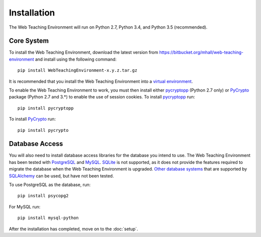************
Installation
************

The Web Teaching Environment will run on Python 2.7, Python 3.4, and
Python 3.5 (recommended).

Core System
===========

To install the Web Teaching Environment, download the latest version from
https://bitbucket.org/mhall/web-teaching-environment and install using the
following command::

  pip install WebTeachingEnvironment-x.y.z.tar.gz

It is recommended that you install the Web Teaching Environment into a
`virtual environment`_.

To enable the Web Teaching Environment to work, you must then install either
`pycryptopp`_ (Python 2.7 only) or `PyCrypto`_ package (Python 2.7 and 3.*)
to enable the use of session cookies. To install `pycryptopp`_ run::

  pip install pycryptopp

To install `PyCrypto`_ run::

  pip install pycrypto

Database Access
===============

You will also need to install database access libraries for the database you
intend to use. The Web Teaching Environment has been tested with `PostgreSQL`_
and `MySQL`_. `SQLite`_ is not supported, as it does not provide the features
required to migrate the database when the Web Teaching Environment is upgraded.
`Other database systems`_ that are supported by `SQLAlchemy`_ can be used, but
have not been tested.

To use PostgreSQL as the database, run::
  
  pip install psycopg2

For MySQL run::

  pip install mysql-python

After the installation has completed, move on to the :doc:`setup`.

.. _`virtual environment`: https://pypi.python.org/pypi/virtualenv
.. _`pycryptopp`: https://pypi.python.org/pypi/pycryptopp
.. _`PyCrypto`: https://www.dlitz.net/software/pycrypto/
.. _`PostgreSQL`: http://www.postgresql.org/
.. _`MySQL`: http://www.mysql.com/
.. _`SQLite`: http://www.sqlite.org/
.. _`Other database systems`: http://docs.sqlalchemy.org/en/rel_0_8/core/engines.html#supported-databases
.. _`SQLAlchemy`: http://www.sqlalchemy.org/
